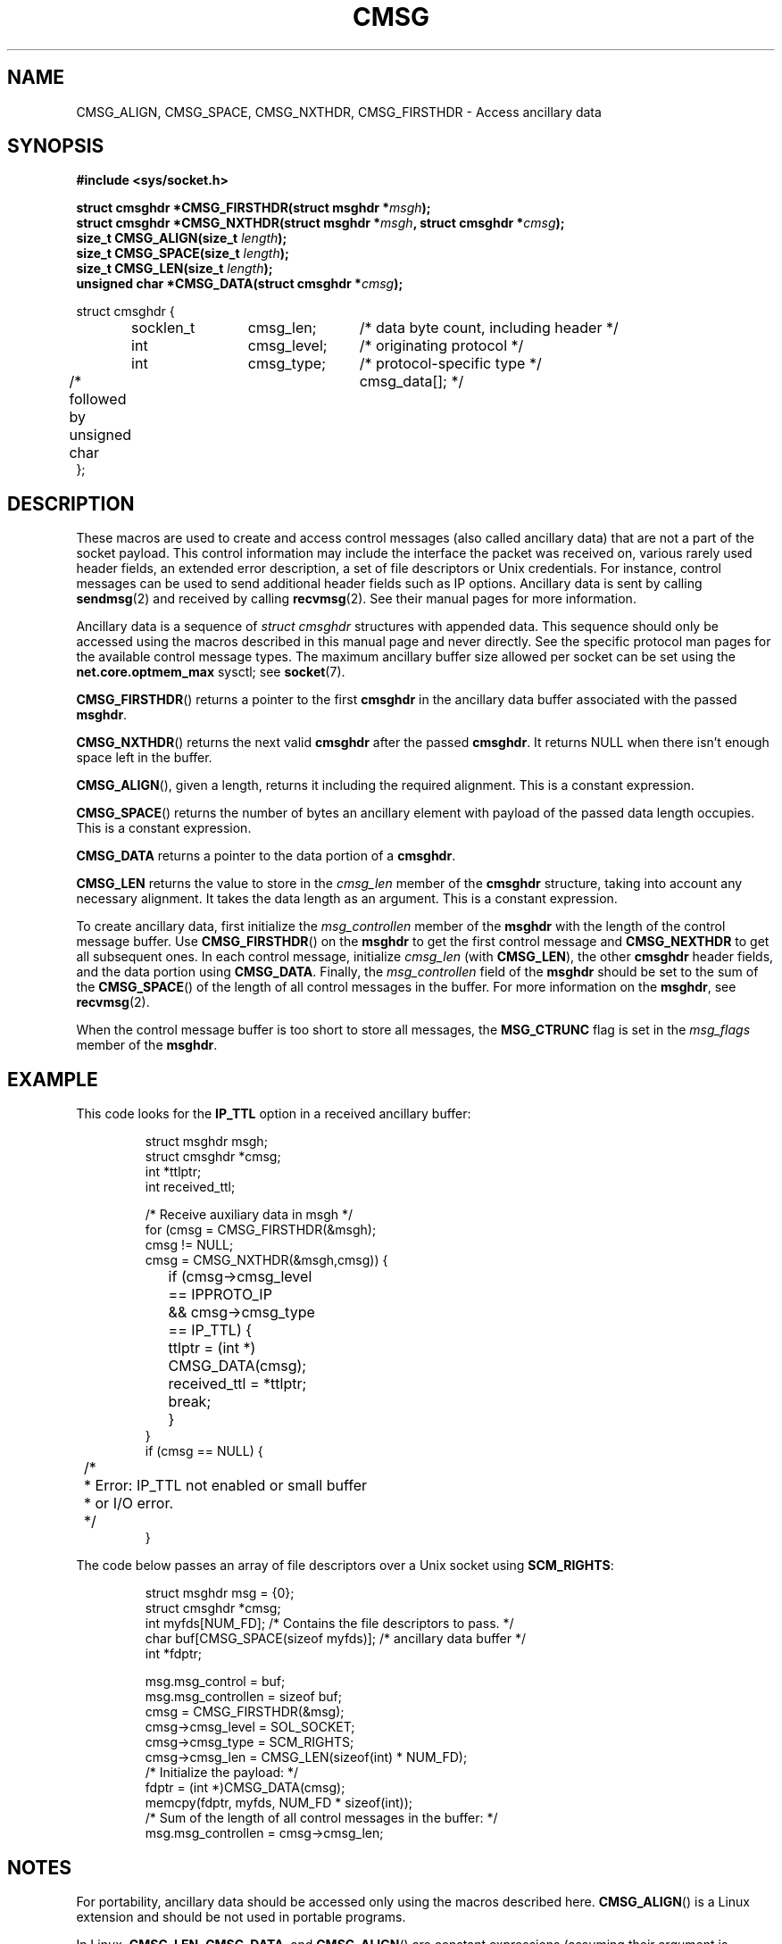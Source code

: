 .\" This man page is Copyright (C) 1999 Andi Kleen <ak@muc.de>.
.\" Permission is granted to distribute possibly modified copies
.\" of this page provided the header is included verbatim,
.\" and in case of nontrivial modification author and date
.\" of the modification is added to the header.
.\" $Id: cmsg.3,v 1.8 2000/12/20 18:10:31 ak Exp $
.TH CMSG 3 1998-10-02 "Linux Man Page" "Linux Programmer's Manual" 
.SH NAME
CMSG_ALIGN, CMSG_SPACE, CMSG_NXTHDR, CMSG_FIRSTHDR \- Access ancillary data
.SH SYNOPSIS
.B #include <sys/socket.h>
.br
.sp 2
.BI "struct cmsghdr *CMSG_FIRSTHDR(struct msghdr *" msgh );
.br
.BI "struct cmsghdr *CMSG_NXTHDR(struct msghdr *" msgh ", struct cmsghdr *" cmsg );
.br
.BI "size_t CMSG_ALIGN(size_t " length );
.br
.BI "size_t CMSG_SPACE(size_t " length );
.br
.BI "size_t CMSG_LEN(size_t " length );
.br
.BI "unsigned char *CMSG_DATA(struct cmsghdr *" cmsg );       
.sp
.nf
.ta 8n 20n 32n
struct cmsghdr {
	socklen_t	cmsg_len;	/* data byte count, including header */
	int	cmsg_level;	/* originating protocol */
	int	cmsg_type;	/* protocol-specific type */
/* followed by  unsigned char	cmsg_data[]; */
};
.ta
.fi
.SH DESCRIPTION
These macros are used to create and access control messages (also called
ancillary data) that are not a part of the socket payload.
This control information may 
include the interface the packet was received on, various rarely used header 
fields, an extended error description, a set of file descriptors or Unix
credentials.  For instance, control messages can be used to send 
additional header fields such as IP options. 
Ancillary data is sent by calling 
.BR sendmsg (2)
and received by calling
.BR recvmsg (2).
See their manual pages for more information. 
.PP
Ancillary data is a sequence of 
.I struct cmsghdr 
structures with appended data. This sequence should only be accessed
using the macros described in this manual page and never directly. 
See the specific protocol man pages for the available control message types. 
The maximum ancillary buffer size allowed per socket can be set using the 
.B net.core.optmem_max
sysctl; see
.BR socket (7).  
.PP
.BR CMSG_FIRSTHDR ()
returns a pointer to the first 
.B cmsghdr 
in the ancillary
data buffer associated with the passed 
.BR msghdr .
.PP
.BR CMSG_NXTHDR ()
returns the next valid 
.B cmsghdr 
after the passed 
.BR cmsghdr . 
It returns NULL when there isn't enough space left in the buffer.
.PP
.BR CMSG_ALIGN (),
given a length, returns it including the required alignment. This is a 
constant expression.
.PP
.BR CMSG_SPACE ()
returns the number of bytes an ancillary element with payload of the 
passed data length occupies. 
This is a constant expression.
.PP
.B CMSG_DATA
returns a pointer to the data portion of a 
.BR cmsghdr . 
.PP
.B CMSG_LEN
returns the value to store in the 
.I cmsg_len
member of the 
.B cmsghdr 
structure, taking into account any necessary
alignment. It takes the data length as an argument. This is a constant
expression.  
.PP
To create ancillary data, first initialize the 
.I msg_controllen
member of the 
.B msghdr 
with the length of the control message buffer.  Use 
.BR CMSG_FIRSTHDR ()
on the 
.B msghdr 
to get the first control message and
.B CMSG_NEXTHDR
to get all subsequent ones.
In each control message, initialize
.I cmsg_len
(with 
.BR CMSG_LEN ), 
the other 
.B cmsghdr 
header fields, and the data portion using 
.BR CMSG_DATA .
Finally, the 
.I msg_controllen 
field of the 
.B msghdr 
should be set to the sum of the 
.BR CMSG_SPACE ()
of the length of 
all control messages in the buffer. 
For more information on the 
.BR msghdr ,
see
.BR recvmsg (2). 
.PP
When the control message buffer is too short to store all messages, the
.B MSG_CTRUNC 
flag is set in the 
.I msg_flags 
member of the 
.BR msghdr .
.SH EXAMPLE
This code looks for the 
.B IP_TTL 
option in a received ancillary buffer:
.PP
.RS
.nf
.ta 8n 16n 32n
struct msghdr msgh; 
struct cmsghdr *cmsg;
int *ttlptr;
int received_ttl;

/* Receive auxiliary data in msgh */ 
for (cmsg = CMSG_FIRSTHDR(&msgh); 
     cmsg != NULL; 
     cmsg = CMSG_NXTHDR(&msgh,cmsg)) {
	if (cmsg->cmsg_level == IPPROTO_IP 
	  && cmsg->cmsg_type == IP_TTL) { 
		ttlptr = (int *) CMSG_DATA(cmsg);
		received_ttl = *ttlptr; 
		break;
	}
}
if (cmsg == NULL) {
	/*
	 * Error: IP_TTL not enabled or small buffer
	 * or I/O error.
	 */ 
} 
.ta
.fi
.RE
.PP
The code below passes an array of file descriptors over a Unix socket using 
.BR SCM_RIGHTS :
.PP
.RS
.nf
.ta 8n 16n 32n
struct msghdr msg = {0};
struct cmsghdr *cmsg;
int myfds[NUM_FD]; /* Contains the file descriptors to pass. */ 
char buf[CMSG_SPACE(sizeof myfds)];  /* ancillary data buffer */
int *fdptr;

msg.msg_control = buf; 
msg.msg_controllen = sizeof buf;
cmsg = CMSG_FIRSTHDR(&msg); 
cmsg->cmsg_level = SOL_SOCKET;
cmsg->cmsg_type = SCM_RIGHTS;
cmsg->cmsg_len = CMSG_LEN(sizeof(int) * NUM_FD); 
/* Initialize the payload: */ 
fdptr = (int *)CMSG_DATA(cmsg); 
memcpy(fdptr, myfds, NUM_FD * sizeof(int)); 
/* Sum of the length of all control messages in the buffer: */ 
msg.msg_controllen = cmsg->cmsg_len;
.ta
.fi
.RE
.SH NOTES
For portability, ancillary data should be accessed only using the macros
described here. 
.BR CMSG_ALIGN ()
is a Linux extension and should be not used in portable programs.
.PP
In Linux,
.BR CMSG_LEN , 
.BR CMSG_DATA ,
and
.BR CMSG_ALIGN ()
are constant expressions (assuming their argument is constant);
this could be used to declare the size of global
variables. This may be not portable, however.
.SH "CONFORMING TO"
This ancillary data model conforms to the POSIX.1g draft, 4.4BSD-Lite,
the IPv6 advanced API described in RFC\ 2292 and the SUSv2.
.B
CMSG_ALIGN 
is a Linux extension. 
.SH "SEE ALSO"
.BR recvmsg (2),
.BR sendmsg (2)
.PP
RFC\ 2292

